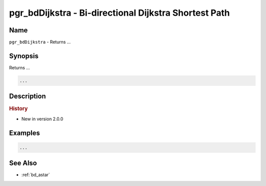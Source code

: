 .. 
   ****************************************************************************
    pgRouting Manual
    Copyright(c) pgRouting Contributors

    This documentation is licensed under a Creative Commons Attribution-Share  
    Alike 3.0 License: http://creativecommons.org/licenses/by-sa/3.0/
   ****************************************************************************

.. _bd_dijkstra:

pgr_bdDijkstra - Bi-directional Dijkstra Shortest Path
===============================================================================

.. index:: 
	single: pgr_bdDijkstra()
	module: bidirectional

Name
-------------------------------------------------------------------------------

``pgr_bdDijkstra`` - Returns ...


Synopsis
-------------------------------------------------------------------------------

Returns ...

.. code-block:: sql

	...


Description
-------------------------------------------------------------------------------



.. rubric:: History

* New in version 2.0.0


Examples
-------------------------------------------------------------------------------

.. code-block:: sql

	...


See Also
-------------------------------------------------------------------------------

* :ref:`bd_astar`

